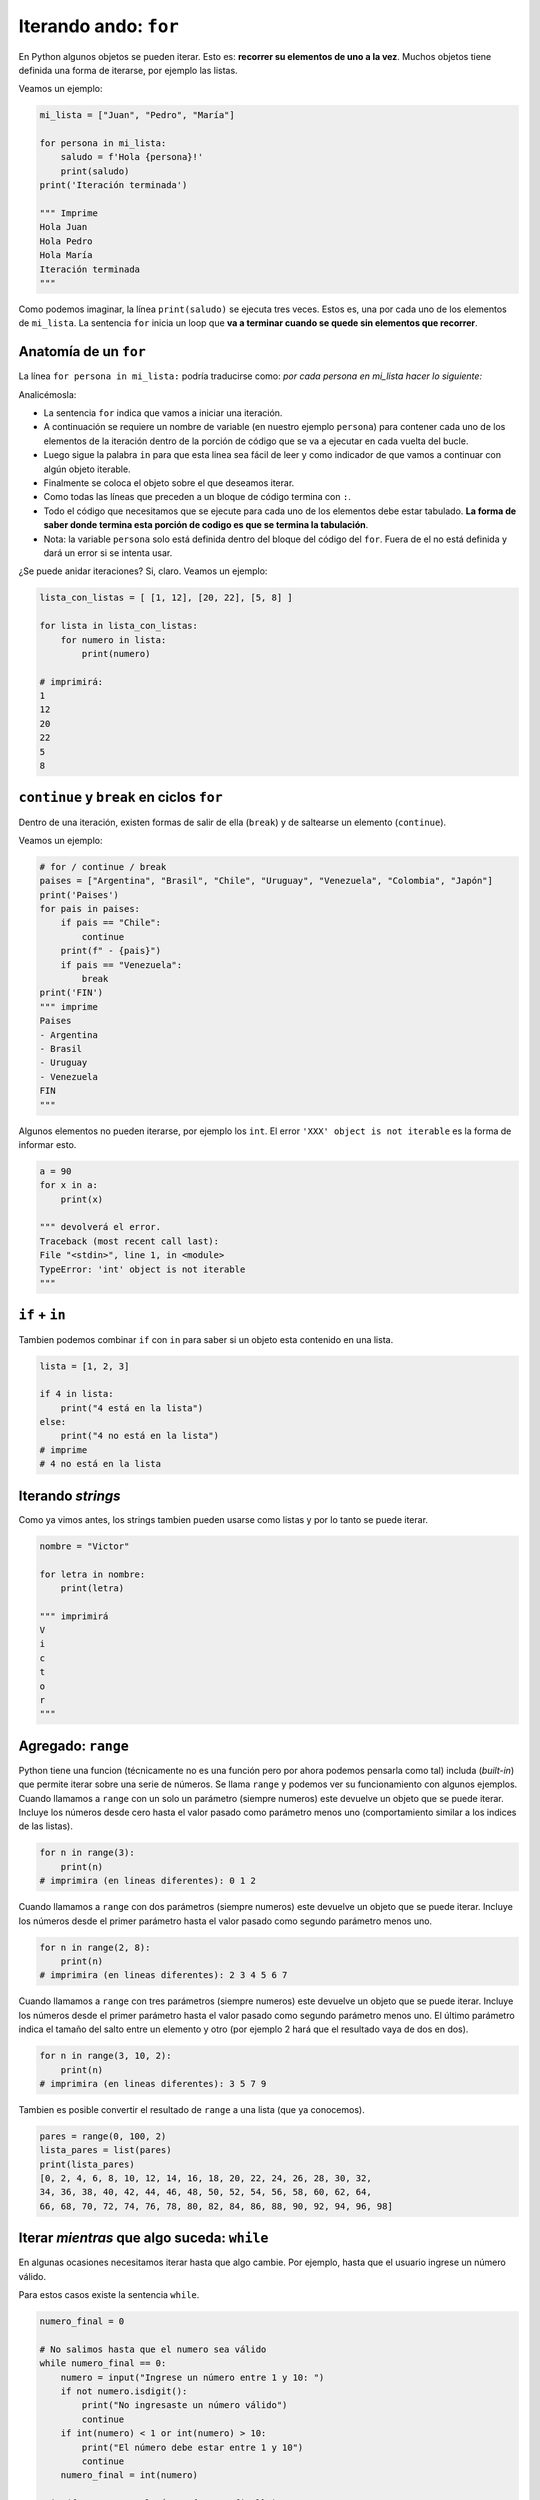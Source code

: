 Iterando ando: ``for``
======================

En Python algunos objetos se pueden iterar. Esto es: **recorrer su
elementos de uno a la vez**. Muchos objetos tiene definida una forma
de iterarse, por ejemplo las listas.  

Veamos un ejemplo:  

.. code-block:: python

    mi_lista = ["Juan", "Pedro", "María"]

    for persona in mi_lista:
        saludo = f'Hola {persona}!'
        print(saludo)
    print('Iteración terminada')

    """ Imprime
    Hola Juan
    Hola Pedro
    Hola María
    Iteración terminada
    """

Como podemos imaginar, la línea ``print(saludo)`` se ejecuta tres veces.  
Estos es, una por cada uno de los elementos de ``mi_lista``.  
La sentencia ``for`` inicia un loop que **va a terminar cuando se quede
sin elementos que recorrer**.  

Anatomía de un ``for``
----------------------

La línea ``for persona in mi_lista:`` podría traducirse como:
*por cada persona en mi_lista hacer lo siguiente:*  

Analicémosla:

*  La sentencia ``for`` indica que vamos a iniciar una iteración.
*  A continuación se requiere un nombre de variable (en nuestro
   ejemplo ``persona``) para contener cada uno de los elementos de la iteración
   dentro de la porción de código que se va a ejecutar en cada vuelta del bucle.
*  Luego sigue la palabra ``in`` para que esta linea sea fácil de leer y como
   indicador de que vamos a continuar con algún objeto iterable.
*  Finalmente se coloca el objeto sobre el que deseamos iterar.
*  Como todas las líneas que preceden a un bloque de código termina con ``:``.
*  Todo el código que necesitamos que se ejecute para cada uno de los elementos
   debe estar tabulado. **La forma de saber donde termina esta porción de
   codigo es que se termina la tabulación**.
*  Nota: la variable ``persona`` solo está definida dentro del bloque del
   código del ``for``. Fuera de el no está definida y dará un error si se
   intenta usar.

¿Se puede anidar iteraciones?  
Si, claro. Veamos un ejemplo:  

.. code-block:: python

    lista_con_listas = [ [1, 12], [20, 22], [5, 8] ]

    for lista in lista_con_listas:
        for numero in lista:
            print(numero) 

    # imprimirá:
    1
    12
    20
    22
    5
    8

``continue`` y ``break`` en ciclos ``for``
------------------------------------------

Dentro de una iteración, existen formas de salir de
ella (``break``) y de saltearse un elemento (``continue``).  

Veamos un ejemplo:

.. code-block:: python

    # for / continue / break
    paises = ["Argentina", "Brasil", "Chile", "Uruguay", "Venezuela", "Colombia", "Japón"]
    print('Paises')
    for pais in paises:
        if pais == "Chile":
            continue
        print(f" - {pais}")
        if pais == "Venezuela":
            break
    print('FIN')
    """ imprime
    Paises
    - Argentina
    - Brasil
    - Uruguay
    - Venezuela
    FIN
    """    

Algunos elementos no pueden iterarse, por ejemplo los ``int``.  
El error ``'XXX' object is not iterable`` es la forma de informar esto.  

.. code-block:: python

    a = 90
    for x in a:
        print(x)
    
    """ devolverá el error.
    Traceback (most recent call last):
    File "<stdin>", line 1, in <module>
    TypeError: 'int' object is not iterable
    """

``if`` + ``in``
---------------

Tambien podemos combinar ``if`` con ``in`` para saber si un objeto
esta contenido en una lista. 

.. code-block:: python

    lista = [1, 2, 3]

    if 4 in lista:
        print("4 está en la lista")
    else:
        print("4 no está en la lista")
    # imprime
    # 4 no está en la lista

Iterando *strings*
------------------

Como ya vimos antes, los strings tambien pueden usarse como
listas y por lo tanto se puede iterar.  

.. code-block:: python

    nombre = "Victor"

    for letra in nombre:
        print(letra)
    
    """ imprimirá
    V
    i
    c
    t
    o
    r
    """

Agregado: ``range``
-------------------

Python tiene una funcion (técnicamente no es una función pero
por ahora podemos pensarla como tal) includa (*built-in*) que
permite iterar sobre una serie de números. Se llama ``range``
y podemos ver su funcionamiento con algunos ejemplos.  
Cuando llamamos a ``range`` con un solo un parámetro (siempre numeros)
este devuelve un objeto que se puede iterar. Incluye los números
desde cero hasta el valor pasado como parámetro menos uno
(comportamiento similar a los indices de las listas).  

.. code-block:: python

    for n in range(3):
        print(n)
    # imprimira (en lineas diferentes): 0 1 2

Cuando llamamos a ``range`` con dos parámetros (siempre numeros)
este devuelve un objeto que se puede iterar. Incluye los números
desde el primer parámetro hasta el valor pasado como segundo
parámetro menos uno.  

.. code-block:: python

    for n in range(2, 8):
        print(n)
    # imprimira (en lineas diferentes): 2 3 4 5 6 7

Cuando llamamos a ``range`` con tres parámetros (siempre numeros)
este devuelve un objeto que se puede iterar. Incluye los números
desde el primer parámetro hasta el valor pasado como segundo
parámetro menos uno. El último parámetro indica el tamaño del
salto entre un elemento y otro (por ejemplo 2 hará que el
resultado vaya de dos en dos).  

.. code-block:: python

    for n in range(3, 10, 2):
        print(n)
    # imprimira (en lineas diferentes): 3 5 7 9

Tambien es posible convertir el resultado de ``range`` a una lista
(que ya conocemos).  

.. code-block:: python

    pares = range(0, 100, 2)
    lista_pares = list(pares)
    print(lista_pares)
    [0, 2, 4, 6, 8, 10, 12, 14, 16, 18, 20, 22, 24, 26, 28, 30, 32,
    34, 36, 38, 40, 42, 44, 46, 48, 50, 52, 54, 56, 58, 60, 62, 64,
    66, 68, 70, 72, 74, 76, 78, 80, 82, 84, 86, 88, 90, 92, 94, 96, 98]

Iterar *mientras* que algo suceda: ``while``
--------------------------------------------

En algunas ocasiones necesitamos iterar hasta que algo cambie.  
Por ejemplo, hasta que el usuario ingrese un número válido.  

Para estos casos existe la sentencia ``while``.  

.. code-block:: python

    numero_final = 0

    # No salimos hasta que el numero sea válido
    while numero_final == 0:
        numero = input("Ingrese un número entre 1 y 10: ")
        if not numero.isdigit():
            print("No ingresaste un número válido")
            continue
        if int(numero) < 1 or int(numero) > 10:
            print("El número debe estar entre 1 y 10")
            continue
        numero_final = int(numero)

    print(f"Ingresaste el número {numero_final}")

    """ TEST

    Ingrese un número entre 1 y 10: a
    No ingresaste un número válido
    Ingrese un número entre 1 y 10: 11
    El número debe estar entre 1 y 10
    Ingrese un número entre 1 y 10: 0
    El número debe estar entre 1 y 10
    Ingrese un número entre 1 y 10: 3
    Ingresaste el número 3

    """

Tareas
~~~~~~

*  Escribir un programa que:

   *  Incluya al inicio una funcion llamada ``es_par`` y que devuelva
      *verdadero* o *falso* según corresponda
   *  Le solicite al usuario que ingrese una lista de números separados por coma.
   *  Transformarme este texto ingresado a lista con ``split(',')``
   *  Iterere todos ellos e imprima solo aquellos que son pares.

*  Escribir un programa que itere todos los múltiplos de 3 desde el cero
   al 500000 e imprima solo aquellos que además son divisibles (el resto
   de la division es cero) por 13.

*  Escribir un programa que responda estas preguntas:

   *  ¿Cuantos números multiplos de siete menores a 10.000 terminan en *999*?
   *  ¿Cuales son?
